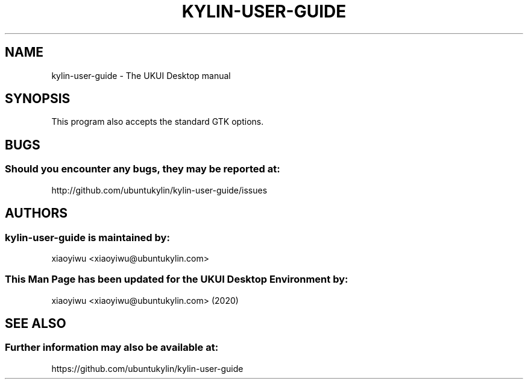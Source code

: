 .\" kylin-user-guide manual page
.\" 
.\" Copyright (C) 2020, KylinSoft Co., Ltd.
.\" 
.\" This program is free software: you can redistribute it and/or modify
.\" it under the terms of the GNU General Public License as published by
.\" the Free Software Foundation, either version 3 of the License, or
.\" (at your option) any later version.
.\" 
.\" This program is distributed in the hope that it will be useful,
.\" but WITHOUT ANY WARRANTY; without even the implied warranty of
.\" MERCHANTABILITY or FITNESS FOR A PARTICULAR PURPOSE.  See the
.\" GNU General Public License for more details.
.\" 
.\" You should have received a copy of the GNU General Public License
.\" along with this program.  If not, see <https://www.gnu.org/licenses/>.
.\"
.TH KYLIN-USER-GUIDE 1 "26 Feb 2020" "UKUI Desktop Environment"
.\"Please adjust this date whenever revising the manpage.
.\"
.SH "NAME"
kylin-user-guide \- The UKUI Desktop manual
.SH "SYNOPSIS"
.P
This program also accepts the standard GTK options.
.SH "BUGS"
.SS Should you encounter any bugs, they may be reported at: 
http://github.com/ubuntukylin/kylin-user-guide/issues
.SH "AUTHORS"
.SS kylin-user-guide is maintained by:
.nf
xiaoyiwu <xiaoyiwu@ubuntukylin.com>
.fi
.SS This Man Page has been updated for the UKUI Desktop Environment by:
xiaoyiwu <xiaoyiwu@ubuntukylin.com> (2020)
.SH "SEE ALSO"
.SS Further information may also be available at:
https://github.com/ubuntukylin/kylin-user-guide
.P
